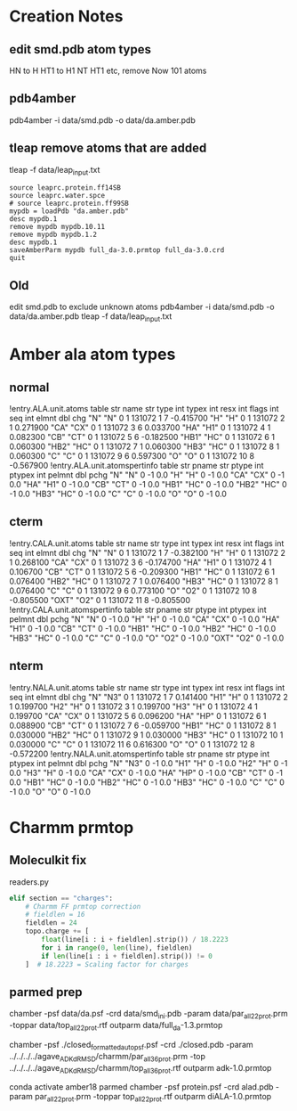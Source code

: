 

* Creation Notes
** edit smd.pdb atom types 
HN to H
HT1 to H1
NT HT1 etc, remove
Now 101 atoms

** pdb4amber
pdb4amber -i data/smd.pdb -o data/da.amber.pdb
** tleap remove atoms that are added
tleap -f data/leap_input.txt
#+BEGIN_SRC config
source leaprc.protein.ff14SB
source leaprc.water.spce
# source leaprc.protein.ff99SB
mypdb = loadPdb "da.amber.pdb"
desc mypdb.1
remove mypdb mypdb.10.11
remove mypdb mypdb.1.2
desc mypdb.1
saveAmberParm mypdb full_da-3.0.prmtop full_da-3.0.crd
quit
#+END_SRC


** Old
 edit smd.pdb to exclude unknown atoms
 pdb4amber -i data/smd.pdb -o data/da.amber.pdb
 tleap -f data/leap_input.txt

* Amber ala atom types
** normal
 !entry.ALA.unit.atoms table  str name  str type  int typex  int resx  int flags  int seq  int elmnt  dbl chg
  "N" "N" 0 1 131072 1 7 -0.415700
  "H" "H" 0 1 131072 2 1 0.271900
  "CA" "CX" 0 1 131072 3 6 0.033700
  "HA" "H1" 0 1 131072 4 1 0.082300
  "CB" "CT" 0 1 131072 5 6 -0.182500
  "HB1" "HC" 0 1 131072 6 1 0.060300
  "HB2" "HC" 0 1 131072 7 1 0.060300
  "HB3" "HC" 0 1 131072 8 1 0.060300
  "C" "C" 0 1 131072 9 6 0.597300
  "O" "O" 0 1 131072 10 8 -0.567900
 !entry.ALA.unit.atomspertinfo table  str pname  str ptype  int ptypex  int pelmnt  dbl pchg
  "N" "N" 0 -1 0.0
  "H" "H" 0 -1 0.0
  "CA" "CX" 0 -1 0.0
  "HA" "H1" 0 -1 0.0
  "CB" "CT" 0 -1 0.0
  "HB1" "HC" 0 -1 0.0
  "HB2" "HC" 0 -1 0.0
  "HB3" "HC" 0 -1 0.0
  "C" "C" 0 -1 0.0
  "O" "O" 0 -1 0.0

** cterm
 !entry.CALA.unit.atoms table  str name  str type  int typex  int resx  int flags  int seq  int elmnt  dbl chg
  "N" "N" 0 1 131072 1 7 -0.382100
  "H" "H" 0 1 131072 2 1 0.268100
  "CA" "CX" 0 1 131072 3 6 -0.174700
  "HA" "H1" 0 1 131072 4 1 0.106700
  "CB" "CT" 0 1 131072 5 6 -0.209300
  "HB1" "HC" 0 1 131072 6 1 0.076400
  "HB2" "HC" 0 1 131072 7 1 0.076400
  "HB3" "HC" 0 1 131072 8 1 0.076400
  "C" "C" 0 1 131072 9 6 0.773100
  "O" "O2" 0 1 131072 10 8 -0.805500
  "OXT" "O2" 0 1 131072 11 8 -0.805500
 !entry.CALA.unit.atomspertinfo table  str pname  str ptype  int ptypex  int pelmnt  dbl pchg
  "N" "N" 0 -1 0.0
  "H" "H" 0 -1 0.0
  "CA" "CX" 0 -1 0.0
  "HA" "H1" 0 -1 0.0
  "CB" "CT" 0 -1 0.0
  "HB1" "HC" 0 -1 0.0
  "HB2" "HC" 0 -1 0.0
  "HB3" "HC" 0 -1 0.0
  "C" "C" 0 -1 0.0
  "O" "O2" 0 -1 0.0
  "OXT" "O2" 0 -1 0.0

** nterm
 !entry.NALA.unit.atoms table  str name  str type  int typex  int resx  int flags  int seq  int elmnt  dbl chg
  "N" "N3" 0 1 131072 1 7 0.141400
  "H1" "H" 0 1 131072 2 1 0.199700
  "H2" "H" 0 1 131072 3 1 0.199700
  "H3" "H" 0 1 131072 4 1 0.199700
  "CA" "CX" 0 1 131072 5 6 0.096200
  "HA" "HP" 0 1 131072 6 1 0.088900
  "CB" "CT" 0 1 131072 7 6 -0.059700
  "HB1" "HC" 0 1 131072 8 1 0.030000
  "HB2" "HC" 0 1 131072 9 1 0.030000
  "HB3" "HC" 0 1 131072 10 1 0.030000
  "C" "C" 0 1 131072 11 6 0.616300
  "O" "O" 0 1 131072 12 8 -0.572200
 !entry.NALA.unit.atomspertinfo table  str pname  str ptype  int ptypex  int pelmnt  dbl pchg
  "N" "N3" 0 -1 0.0
  "H1" "H" 0 -1 0.0
  "H2" "H" 0 -1 0.0
  "H3" "H" 0 -1 0.0
  "CA" "CX" 0 -1 0.0
  "HA" "HP" 0 -1 0.0
  "CB" "CT" 0 -1 0.0
  "HB1" "HC" 0 -1 0.0
  "HB2" "HC" 0 -1 0.0
  "HB3" "HC" 0 -1 0.0
  "C" "C" 0 -1 0.0
  "O" "O" 0 -1 0.0

* Charmm prmtop
** Moleculkit fix
readers.py
#+BEGIN_SRC python
            elif section == "charges":
                # Charmm FF prmtop correction
                # fieldlen = 16
                fieldlen = 24                
                topo.charge += [
                    float(line[i : i + fieldlen].strip()) / 18.2223
                    for i in range(0, len(line), fieldlen)
                    if len(line[i : i + fieldlen].strip()) != 0
                ]  # 18.2223 = Scaling factor for charges

#+END_SRC
** parmed prep
# Log started on 10/06/2021 [mm/dd/yyyy] at 17:45:05
chamber -psf data/da.psf -crd data/smd_ini.pdb -param data/par_all22_prot.prm -toppar data/top_all22_prot.rtf 
outparm data/full_da-1.3.prmtop 

# adk
chamber -psf ./closed_formatted_autopsf.psf -crd ./closed.pdb -param ../../../../agave_ADK_dRMSD/charmm/par_all36_prot.prm -top  ../../../../agave_ADK_dRMSD/charmm/top_all36_prot.rtf 
outparm adk-1.0.prmtop

# diALA
conda activate amber18
parmed
chamber -psf protein.psf -crd alad.pdb -param par_all22_prot.prm -toppar top_all22_prot.rtf
outparm diALA-1.0.prmtop
